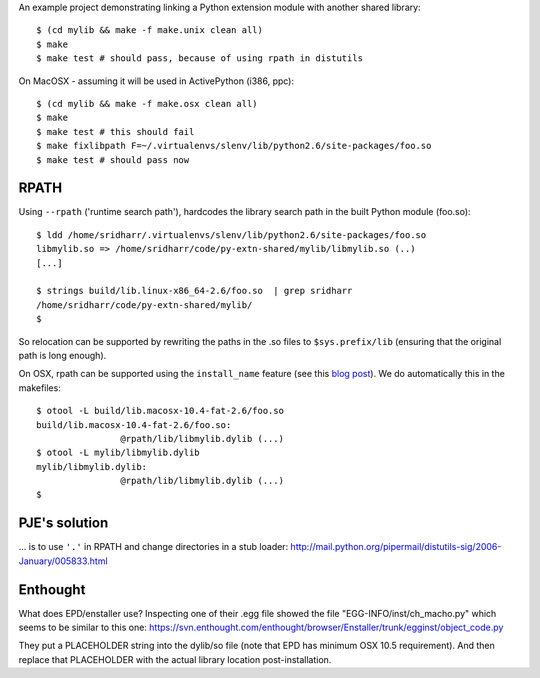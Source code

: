 An example project demonstrating linking a Python extension module with another
shared library::

    $ (cd mylib && make -f make.unix clean all)
    $ make
    $ make test # should pass, because of using rpath in distutils

On MacOSX - assuming it will be used in ActivePython (i386, ppc)::

    $ (cd mylib && make -f make.osx clean all)
    $ make
    $ make test # this should fail
    $ make fixlibpath F=~/.virtualenvs/slenv/lib/python2.6/site-packages/foo.so 
    $ make test # should pass now

RPATH
-----

Using ``--rpath`` ('runtime search path'), hardcodes the library search path in
the built Python module (foo.so)::

    $ ldd /home/sridharr/.virtualenvs/slenv/lib/python2.6/site-packages/foo.so 
    libmylib.so => /home/sridharr/code/py-extn-shared/mylib/libmylib.so (..)
    [...]

    $ strings build/lib.linux-x86_64-2.6/foo.so  | grep sridharr
    /home/sridharr/code/py-extn-shared/mylib/
    $

So relocation can be supported by rewriting the paths in the .so files to
``$sys.prefix/lib`` (ensuring that the original path is long enough).

On OSX, rpath can be supported using the ``install_name`` feature (see this 
`blog post <http://blog.onesadcookie.com/2008/01/installname-magic.html>`__).
We do automatically this in the makefiles::

	$ otool -L build/lib.macosx-10.4-fat-2.6/foo.so 
	build/lib.macosx-10.4-fat-2.6/foo.so:
			@rpath/lib/libmylib.dylib (...)
	$ otool -L mylib/libmylib.dylib 
	mylib/libmylib.dylib:
			@rpath/lib/libmylib.dylib (...)
	$


PJE's solution
--------------

... is to use ``'.'`` in RPATH and change directories in a stub loader:
http://mail.python.org/pipermail/distutils-sig/2006-January/005833.html

Enthought
---------

What does EPD/enstaller use? Inspecting one of their .egg file showed the 
file "EGG-INFO/inst/ch_macho.py" which seems to be similar to this one:
https://svn.enthought.com/enthought/browser/Enstaller/trunk/egginst/object_code.py

They put a PLACEHOLDER string into the dylib/so file (note that EPD has minimum
OSX 10.5 requirement). And then replace that PLACEHOLDER with the actual
library location post-installation.

